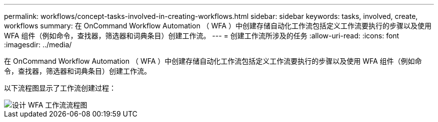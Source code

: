 ---
permalink: workflows/concept-tasks-involved-in-creating-workflows.html 
sidebar: sidebar 
keywords: tasks, involved, create, workflows 
summary: 在 OnCommand Workflow Automation （ WFA ）中创建存储自动化工作流包括定义工作流要执行的步骤以及使用 WFA 组件（例如命令，查找器，筛选器和词典条目）创建工作流。 
---
= 创建工作流所涉及的任务
:allow-uri-read: 
:icons: font
:imagesdir: ../media/


[role="lead"]
在 OnCommand Workflow Automation （ WFA ）中创建存储自动化工作流包括定义工作流要执行的步骤以及使用 WFA 组件（例如命令，查找器，筛选器和词典条目）创建工作流。

以下流程图显示了工作流创建过程：

image::../media/designing_wfa_workflows_flowchart.gif[设计 WFA 工作流流程图]
